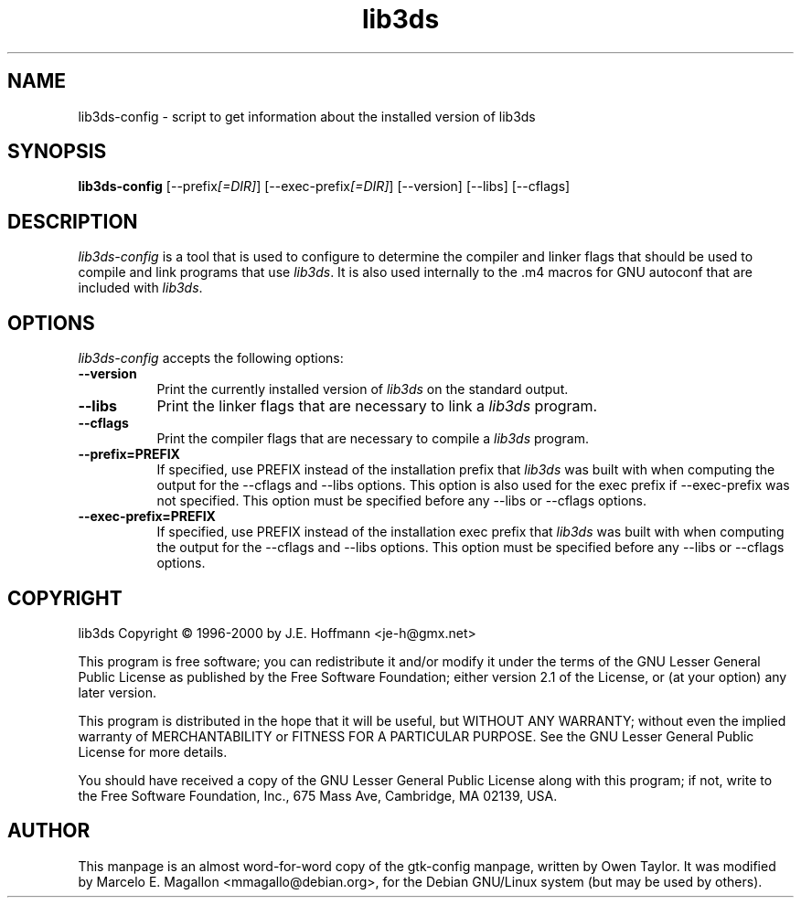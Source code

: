 .TH lib3ds 1 "25 Oct 2000" Version 0.9.1
.SH NAME
lib3ds-config - script to get information about the installed version of lib3ds
.SH SYNOPSIS
.B lib3ds-config
[\-\-prefix\fI[=DIR]\fP] [\-\-exec\-prefix\fI[=DIR]\fP] [\-\-version] [\-\-libs] [\-\-cflags]
.SH DESCRIPTION
.PP
\fIlib3ds-config\fP is a tool that is used to configure to determine
the compiler and linker flags that should be used to compile and link
programs that use \fIlib3ds\fP. It is also used internally to the .m4
macros for GNU autoconf that are included with \fIlib3ds\fP.
.
.SH OPTIONS
.l
\fIlib3ds-config\fP accepts the following options:
.TP 8
.B  \-\-version
Print the currently installed version of \fIlib3ds\fP on the standard
output.
.TP 8
.B  \-\-libs
Print the linker flags that are necessary to link a \fIlib3ds\fP
program.
.TP 8
.B  \-\-cflags
Print the compiler flags that are necessary to compile a \fIlib3ds\fP
program.
.TP 8
.B  \-\-prefix=PREFIX
If specified, use PREFIX instead of the installation prefix that
\fIlib3ds\fP was built with when computing the output for the
\-\-cflags and \-\-libs options. This option is also used for the exec
prefix if \-\-exec\-prefix was not specified. This option must be
specified before any \-\-libs or \-\-cflags options.
.TP 8
.B  \-\-exec\-prefix=PREFIX
If specified, use PREFIX instead of the installation exec prefix that
\fIlib3ds\fP was built with when computing the output for the
\-\-cflags and \-\-libs options.  This option must be specified before
any \-\-libs or \-\-cflags options.
.SH COPYRIGHT
lib3ds Copyright \(co 1996-2000 by J.E. Hoffmann <je-h@gmx.net>
.PP
This program is free software; you can redistribute it and/or modify
it under the terms of the GNU Lesser General Public License as published by
the Free Software Foundation; either version 2.1 of the License, or (at
your option) any later version.
.PP
This program is distributed in the hope that it will be useful, but
WITHOUT ANY WARRANTY; without even the implied warranty of
MERCHANTABILITY or FITNESS FOR A PARTICULAR PURPOSE. See the GNU
Lesser General Public License for more details.
.PP
You should have received a copy of the GNU Lesser General Public License
along with this program; if not, write to the Free Software
Foundation, Inc., 675 Mass Ave, Cambridge, MA 02139, USA.
.SH AUTHOR
This manpage is an almost word-for-word copy of the gtk-config
manpage, written by Owen Taylor.  It was modified by Marcelo
E. Magallon <mmagallo@debian.org>, for the Debian GNU/Linux system
(but may be used by others).
